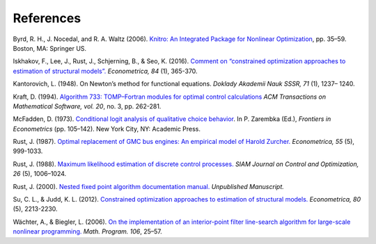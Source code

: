 References
==========

Byrd, R. H., J. Nocedal, and R. A. Waltz (2006). `Knitro: An Integrated Package for
Nonlinear Optimization <https://doi.org/10.1007/0-387-30065-1_4>`_, pp. 35–59. Boston, MA: Springer US.

Iskhakov, F., Lee, J., Rust, J., Schjerning, B., & Seo, K. (2016). `Comment on
“constrained optimization approaches to estimation of structural models”. <https://doi.org/10.3982/ECTA12605>`_
*Econometrica, 84* (1), 365-370.

Kantorovich, L. (1948). On Newton’s method for functional equations. *Doklady Akademii
Nauk SSSR, 71* (1), 1237– 1240.

Kraft, D. (1994). `Algorithm 733: TOMP–Fortran modules for optimal control calculations
<https://doi.org/10.1145/192115.192124>`_
*ACM Transactions on Mathematical Software, vol. 20*, no. 3, pp. 262-281.

McFadden, D. (1973). `Conditional logit analysis of qualitative choice behavior
<https://eml.berkeley.edu/reprints/mcfadden/zarembka.pdf>`_. In P. Zarembka (Ed.),
*Frontiers in Econometrics* (pp. 105–142). New York City, NY: Academic Press.

Rust, J.  (1987). `Optimal replacement of GMC bus engines: An empirical model of Harold
Zurcher. <https://doi.org/10.2307/1911259>`_ *Econometrica, 55* (5), 999-1033.

Rust, J. (1988). `Maximum likelihood estimation of discrete control processes.
<https://epubs.siam.org/doi/abs/10.1137/0326056>`_ *SIAM Journal on Control and
Optimization, 26* (5), 1006–1024.

Rust, J. (2000). `Nested fixed point algorithm documentation manual.
<https://editorialexpress.com/jrust/nfxp.pdf>`_ *Unpublished Manuscript.*

Su, C. L., & Judd, K. L. (2012).  `Constrained optimization approaches to estimation of
structural models. <https://www.jstor.org/stable/23271445>`_ *Econometrica, 80* (5), 2213-2230.

Wächter, A., & Biegler, L. (2006). `On the implementation of an interior-point filter line-search algorithm
for large-scale nonlinear programming. <https://doi.org/10.1007/s10107-004-0559-y>`_ *Math. Program. 106*, 25–57.
